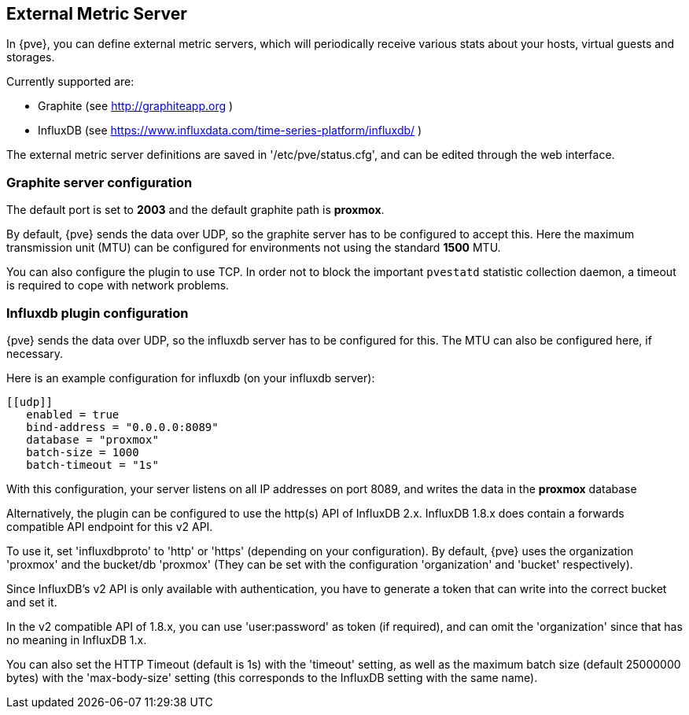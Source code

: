 [[external_metric_server]]
External Metric Server
----------------------
ifdef::wiki[]
:pve-toplevel:
endif::wiki[]

[thumbnail="screenshot/gui-datacenter-metric-server-list.png"]

In {pve}, you can define external metric servers, which will periodically
receive various stats about your hosts, virtual guests and storages.

Currently supported are:

 * Graphite (see http://graphiteapp.org )
 * InfluxDB (see https://www.influxdata.com/time-series-platform/influxdb/ )

The external metric server definitions are saved in '/etc/pve/status.cfg', and
can be edited through the web interface.

[[metric_server_graphite]]
Graphite server configuration
~~~~~~~~~~~~~~~~~~~~~~~~~~~~~

[thumbnail="screenshot/gui-datacenter-metric-server-graphite.png"]

The default port is set to *2003* and the default graphite path is *proxmox*.

By default, {pve} sends the data over UDP, so the graphite server has to be
configured to accept this. Here the maximum transmission unit (MTU) can be
configured for environments not using the standard *1500* MTU.

You can also configure the plugin to use TCP. In order not to block the
important `pvestatd` statistic collection daemon, a timeout is required to cope
with network problems.

[[metric_server_influxdb]]
Influxdb plugin configuration
~~~~~~~~~~~~~~~~~~~~~~~~~~~~~

[thumbnail="screenshot/gui-datacenter-metric-server-influxdb.png"]

{pve} sends the data over UDP, so the influxdb server has to be configured for
this. The MTU can also be configured here, if necessary.

Here is an example configuration for influxdb (on your influxdb server):

----
[[udp]]
   enabled = true
   bind-address = "0.0.0.0:8089"
   database = "proxmox"
   batch-size = 1000
   batch-timeout = "1s"
----

With this configuration, your server listens on all IP addresses on port 8089,
and writes the data in the *proxmox* database

Alternatively, the plugin can be configured to use the http(s) API of InfluxDB 2.x.
InfluxDB 1.8.x does contain a forwards compatible API endpoint for this v2 API.

To use it, set 'influxdbproto' to 'http' or 'https' (depending on your configuration).
By default, {pve} uses the organization 'proxmox' and the bucket/db 'proxmox'
(They can be set with the configuration 'organization' and 'bucket' respectively).

Since InfluxDB's v2 API is only available with authentication, you have
to generate a token that can write into the correct bucket and set it.

In the v2 compatible API of 1.8.x, you can use 'user:password' as token
(if required), and can omit the 'organization' since that has no meaning in InfluxDB 1.x.

You can also set the HTTP Timeout (default is 1s) with the 'timeout' setting,
as well as the maximum batch size (default 25000000 bytes) with the
'max-body-size' setting (this corresponds to the InfluxDB setting with the
same name).

